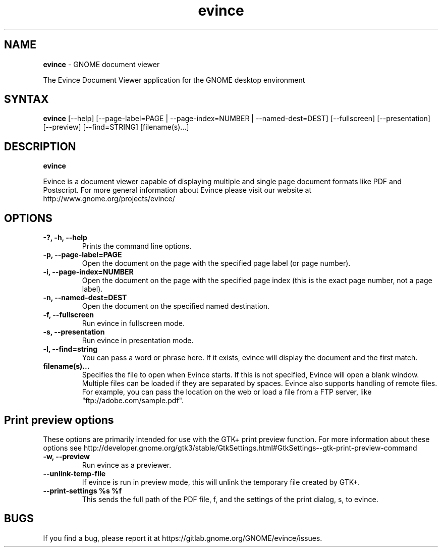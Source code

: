 .TH evince 1 "19 Jun 2011" "GNOME"
.SH NAME
\fBevince\fP \- GNOME document viewer

The Evince Document Viewer application for the GNOME desktop environment

.SH SYNTAX
.B evince
.RI [--help]
.RI [--page-label=PAGE\ |
.RI --page-index=NUMBER\ |
.RI --named-dest=DEST]
.RI [--fullscreen]
.RI [--presentation]
.RI [--preview]
.RI [--find=STRING]
.RI [filename(s)...]
.SH DESCRIPTION
.B evince

Evince is a document viewer capable of displaying multiple and single
page document formats like PDF and Postscript.  For more general
information about Evince please visit our website at
http://www.gnome.org/projects/evince/

.LP
.SH OPTIONS

.TP
\fB\-?, \-h, \-\-help\fR
Prints the command line options.
.TP
\fB\-p, \-\-page\-label=PAGE\fR
Open the document on the page with the specified page label (or page number).
.TP
\fB\-i, \-\-page\-index=NUMBER\fR
Open the document on the page with the specified page index (this is the exact page number, not a page label).
.TP
\fB\-n, \-\-named\-dest=DEST\fR
Open the document on the specified named destination.
.TP
\fB\-f, \-\-fullscreen\fR
Run evince in fullscreen mode.
.TP
\fB\-s, \-\-presentation\fR
Run evince in presentation mode.
.TP
\fB\-l, \-\-find=string\fR
You can pass a word or phrase here. If it exists, evince will display
the document and the first match.
.TP
\fBfilename(s)...\fR
Specifies the file to open when Evince starts. If this is not
specified, Evince will open a blank window. Multiple files can be loaded
if they are separated by spaces.  Evince also supports handling of
remote files.  For example, you can pass the location on the web or load
a file from a FTP server, like "ftp://adobe.com/sample.pdf".

.SH Print preview options
These options are primarily intended for use with the GTK+ print
preview function. For more information about these options see
http://developer.gnome.org/gtk3/stable/GtkSettings.html#GtkSettings--gtk-print-preview-command
.TP
\fB\-w, \-\-preview\fR
Run evince as a previewer.
.TP
\fB\-\-unlink\-temp\-file\fR
If evince is run in preview mode, this will unlink the temporary file
created by GTK+.
.TP
\fB\-\-print\-settings %s %f
This sends the full path of the PDF file, f, and the settings of the
print dialog, s, to evince.

.SH BUGS
If you find a bug, please report it at https://gitlab.gnome.org/GNOME/evince/issues.
